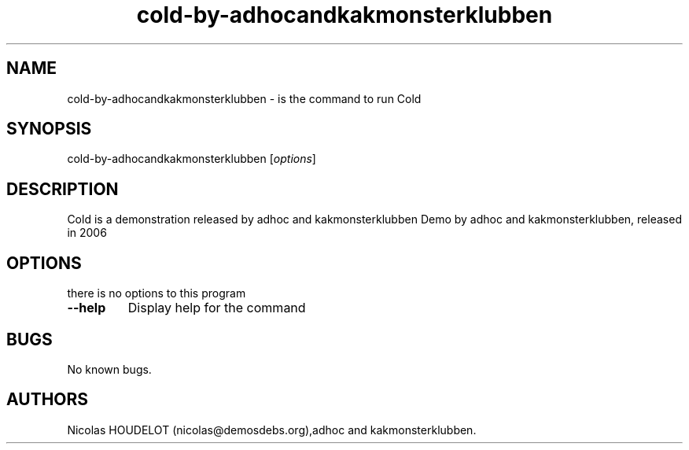 .\" Automatically generated by Pandoc 1.19.2.4
.\"
.TH "cold\-by\-adhocandkakmonsterklubben" "6" "2016\-09\-04" "Cold User Manuals" ""
.hy
.SH NAME
.PP
cold\-by\-adhocandkakmonsterklubben \- is the command to run Cold
.SH SYNOPSIS
.PP
cold\-by\-adhocandkakmonsterklubben [\f[I]options\f[]]
.SH DESCRIPTION
.PP
Cold is a demonstration released by adhoc and kakmonsterklubben Demo by
adhoc and kakmonsterklubben, released in 2006
.SH OPTIONS
.PP
there is no options to this program
.TP
.B \-\-help
Display help for the command
.RS
.RE
.SH BUGS
.PP
No known bugs.
.SH AUTHORS
Nicolas HOUDELOT (nicolas\@demosdebs.org),adhoc and kakmonsterklubben.

